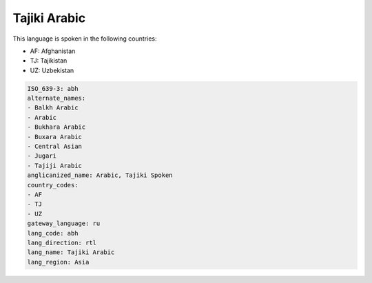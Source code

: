 .. _abh:

Tajiki Arabic
=============

This language is spoken in the following countries:

* AF: Afghanistan
* TJ: Tajikistan
* UZ: Uzbekistan

.. code-block:: yaml

    ISO_639-3: abh
    alternate_names:
    - Balkh Arabic
    - Arabic
    - Bukhara Arabic
    - Buxara Arabic
    - Central Asian
    - Jugari
    - Tajiji Arabic
    anglicanized_name: Arabic, Tajiki Spoken
    country_codes:
    - AF
    - TJ
    - UZ
    gateway_language: ru
    lang_code: abh
    lang_direction: rtl
    lang_name: Tajiki Arabic
    lang_region: Asia
    
